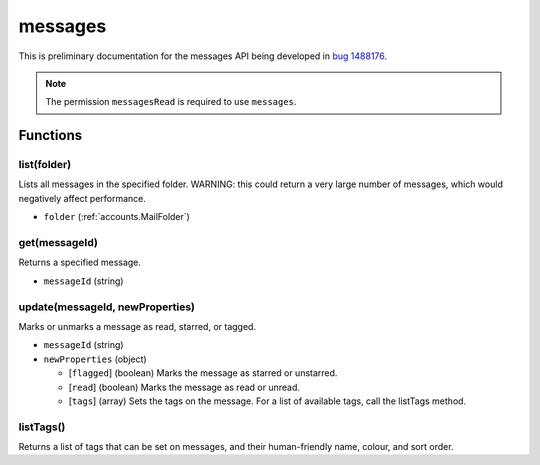 ========
messages
========

This is preliminary documentation for the messages API being developed in `bug 1488176`__.

__ https://bugzilla.mozilla.org/show_bug.cgi?id=1488176

.. note::

  The permission ``messagesRead`` is required to use ``messages``.

Functions
=========

list(folder)
------------

Lists all messages in the specified folder. WARNING: this could return a very large number of messages, which would negatively affect performance.

- ``folder`` (:ref:`accounts.MailFolder`)

get(messageId)
--------------

Returns a specified message.

- ``messageId`` (string)

update(messageId, newProperties)
--------------------------------

Marks or unmarks a message as read, starred, or tagged.

- ``messageId`` (string)
- ``newProperties`` (object)

  - [``flagged``] (boolean) Marks the message as starred or unstarred.
  - [``read``] (boolean) Marks the message as read or unread.
  - [``tags``] (array) Sets the tags on the message. For a list of available tags, call the listTags method.

listTags()
----------

Returns a list of tags that can be set on messages, and their human-friendly name, colour, and sort order.
